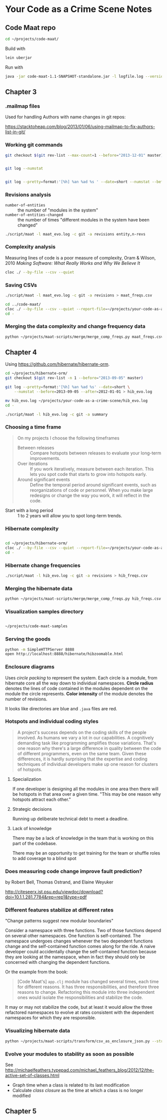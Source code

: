 * Your Code as a Crime Scene Notes
** Code Maat repo
#+BEGIN_SRC sh
  cd ~/projects/code-maat/

#+END_SRC

Build with

#+BEGIN_SRC sh
  lein uberjar
#+END_SRC

Run with

#+BEGIN_SRC sh
  java -jar code-maat-1.1-SNAPSHOT-standalone.jar -l logfile.log --version-control git

#+END_SRC
** Chapter 3
*** .mailmap files
Used for handling Authors with name changes in git repos:

[[https://stacktoheap.com/blog/2013/01/06/using-mailmap-to-fix-authors-list-in-git/]]
*** Working git commands
#+BEGIN_SRC sh
  git checkout $(git rev-list --max-count=1 --before="2013-12-01" master)


  git log --numstat


  git log --pretty=format:'[%h] %an %ad %s ' --date=short --numstat --before=2013-12-01 > maat_evo.log
#+END_SRC
*** Revisions analysis
- =number-of-entities= :: the number of "modules in the system"
- =number-of-entities-changed= :: the number of times "different
     modules in the system have been changed"

#+BEGIN_SRC sh
  ./script/maat -l maat_evo.log -c git -a revisions entity,n-revs

#+END_SRC
*** Complexity analysis
Measuring lines of code is a poor measure of complexity, Oram &
Wilson, 2010 /Making Software: What Really Works and Why We Believe
It/

#+BEGIN_SRC sh
  cloc ./ --by-file --csv --quiet
#+END_SRC
*** Saving CSVs
#+BEGIN_SRC sh
  ./script/maat -l maat_evo.log -c git -a revisions > maat_freqs.csv

  cd ../code-maat/
  cloc ./ --by-file --csv --quiet --report-file=~/projects/your-code-as-a-crime-scene/maat_lines.csv
  cd -
#+END_SRC
*** Merging the data complexity and change frequency data

#+BEGIN_SRC sh
  python ~/projects/maat-scripts/merge/merge_comp_freqs.py maat_freqs.csv maat_lines.csv

#+END_SRC
** Chapter 4
Using https://github.com/hibernate/hibernate-orm.

#+BEGIN_SRC sh
  cd ~/projects/hibernate-orm/
  git checkout $(git rev-list -n 1 --before="2013-09-05" master)

  git log --pretty=format:'[%h] %an %ad %s' --date=short \
      --numstat --before=2013-09-05 --after=2012-01-01 > hib_evo.log

  mv hib_evo.log ~/projects/your-code-as-a-crime-scene/hib_evo.log
  cd -

  ./script/maat -l hib_evo.log -c git -a summary

#+END_SRC
*** Choosing a time frame
#+BEGIN_QUOTE
On my projects I choose the following timeframes

- Between releases :: Compare hotspots between releases to evaluate
     your long-term improvements.
- Over iterations :: If you work iteratively, measure between each
     iteration.  This lets you spot code that starts to grow into
     hotspots early.
- Around significant events :: Define the temporal period around
     significant events, such as reorganizations of code or
     personnel.  When you make large redesigns or change the way you
     work, it will reflect in the code.
#+END_QUOTE

- Start with a long period :: 1 to 2 years will allow you to spot
     long-term trends.
*** Hibernate complexity

#+BEGIN_SRC sh

  cd ~/projects/hibernate-orm/
  cloc ./ --by-file --csv --quiet --report-file=~/projects/your-code-as-a-crime-scene/hib_lines.csv
  cd -

#+END_SRC
*** Hibernate change frequencies

#+BEGIN_SRC sh
  ./script/maat -l hib_evo.log -c git -a revisions > hib_freqs.csv

#+END_SRC
*** Merging the hibernate data

#+BEGIN_SRC sh
  python ~/projects/maat-scripts/merge/merge_comp_freqs.py hib_freqs.csv hib_lines.csv

#+END_SRC
*** Visualization samples directory

#+BEGIN_SRC sh

  ~/projects/code-maat-samples
#+END_SRC
*** Serving the goods
#+BEGIN_SRC sh
  python -m SimpleHTTPServer 8888
  open http://localhost:8888/hibernate/hibzoomable.html

#+END_SRC
*** Enclosure diagrams
Uses /circle packing/ to represent the system.  Each circle is a
module, from hibernate core all the way down to individual namespaces.
*Circle radius* denotes the lines of code contained in the modules
dependent on the module the circle represents.  *Color intensity* of
the module denotes the number of revisions.

It looks like directories are blue and =.java= files are red.
*** Hotspots and individual coding styles
#+BEGIN_QUOTE
A project's success depends on the coding skills of the people
involved.  As humans we vary a lot in our capabilities.  A cognitively
demanding task like programming amplifies those variations.  That's
one reason why there's a large difference in quality between the code
of different programmers, even on the same team.  Given these
differences, it is hardly surprising that the expertise and coding
techniques of individual developers make up one reason for clusters of
hotspots.
#+END_QUOTE
**** Specialization
If one developer is designing all the modules in one area then there
will be hotspots in that area over a given time.  "This may be one
reason why hotspots attract each other."
**** Strategic decisions
Running up deliberate technical debt to meet a deadline.
**** Lack of knowledge
There may be a lack of knowledge in the team that is working on this
part of the codebase.

There may be an opportunity to get training for the team or shuffle
roles to add coverage to a blind spot
*** Does measuring code change improve fault prediction?
by Robert Bell, Thomas Ostrand, and Elaine Weyuker

http://citeseerx.ist.psu.edu/viewdoc/download?doi=10.1.1.281.7784&rep=rep1&type=pdf
*** Different features stabilize at different rates
"Change patterns suggest new modular boundaries"

Consider a namespace with three functions.  Two of those functions
depend on several other namespaces.  One function is self-contained.
The namespace undergoes changes whenever the two dependent functions
change and the self-contained function comes along for the ride.  A
naive developer could accidentally change the self-contained function
because they are looking at the namespace, when in fact they should
only be concerned with changing the dependent functions.

Or the example from the book:

#+BEGIN_QUOTE
[Code Maat's] =app.clj= module has changed several times, each time
for different reasons.  It has three responsibilities, and therefore
three reasons to change.  Refactoring this module into three
independent ones would isolate the responsibilities and stabilize the
code.
#+END_QUOTE

It may or may not stabilize the code, but at least it would allow the
three refactored namespaces to evolve at rates consistent with the
dependent namespaces for which they are responsible.
*** Visualizing hibernate data
#+BEGIN_SRC sh
  python ~/projects/maat-scripts/transform/csv_as_enclosure_json.py --structure hib_lines.csv --weights hib_freqs.csv --weightcolumn 1 > hib_hotspot.json

#+END_SRC
*** Evolve your modules to stability as soon as possible
See http://michaelfeathers.typepad.com/michael_feathers_blog/2012/12/the-active-set-of-classes.html
- Graph time when a class is related to its last modification
- Calculate /class closure/ as the time at which a class is no
  longer modified
** Chapter 5
